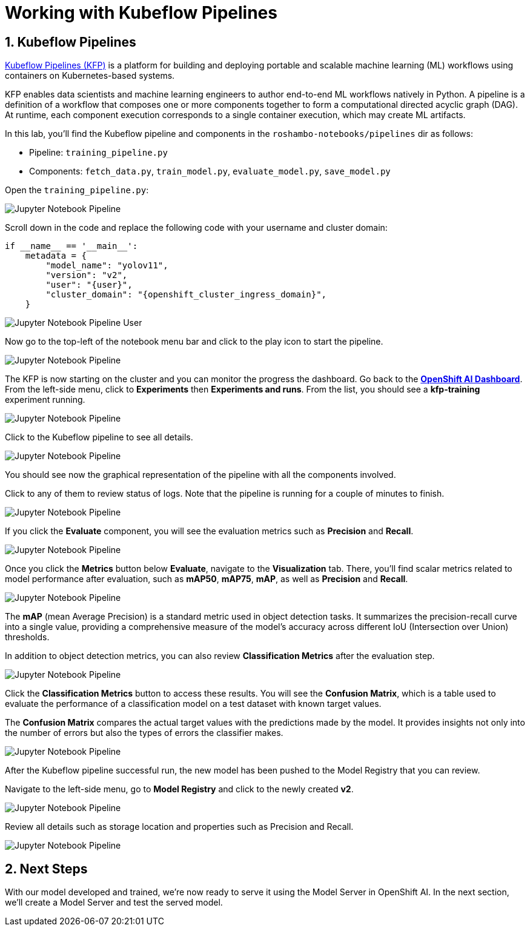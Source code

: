 # Working with Kubeflow Pipelines
:imagesdir: ../assets/images
:sectnums:

## Kubeflow Pipelines

link:https://www.kubeflow.org/docs/components/pipelines/overview/[Kubeflow Pipelines (KFP),window='_blank'] is a platform for building and deploying portable and scalable machine learning (ML) workflows using containers on Kubernetes-based systems.

KFP enables data scientists and machine learning engineers to author end-to-end ML workflows natively in Python. A pipeline is a definition of a workflow that composes one or more components together to form a computational directed acyclic graph (DAG). At runtime, each component execution corresponds to a single container execution, which may create ML artifacts.

In this lab, you'll find the Kubeflow pipeline and components in the `roshambo-notebooks/pipelines` dir as follows:

* Pipeline: `training_pipeline.py`
* Components: `fetch_data.py`, `train_model.py`, `evaluate_model.py`, `save_model.py`

Open the `training_pipeline.py`:

image::openshift-ai-jupyter-notebook-run3-pipeline1.png[Jupyter Notebook Pipeline]

Scroll down in the code and replace the following code with your username and cluster domain:

[source,python,role="copypaste",subs=attributes+]
----
if __name__ == '__main__':
    metadata = {
        "model_name": "yolov11",
        "version": "v2",
        "user": "{user}",
        "cluster_domain": "{openshift_cluster_ingress_domain}",
    }
----

image::openshift-ai-jupyter-notebook-run3-pipeline2.png[Jupyter Notebook Pipeline User]


Now go to the top-left of the notebook menu bar and click to the play icon to start the pipeline.

image::openshift-ai-jupyter-notebook-run3-pipeline3.png[Jupyter Notebook Pipeline]

The KFP is now starting on the cluster and you can monitor the progress the dashboard.
Go back to the  link:https://rhods-dashboard-redhat-ods-applications.{openshift_cluster_ingress_domain}[*OpenShift AI Dashboard*,role='params-link',window='_blank']. From the left-side menu, click to *Experiments* then *Experiments and runs*. From the list, you should see a *kfp-training* experiment running.
 
image::openshift-ai-jupyter-notebook-run3-pipeline5.png[Jupyter Notebook Pipeline]

Click to the Kubeflow pipeline to see all details.

image::openshift-ai-jupyter-notebook-run3-pipeline6.png[Jupyter Notebook Pipeline]

You should see now the graphical representation of the pipeline with all the components involved. 

Click to any of them to review status of logs. Note that the pipeline is running for a couple of minutes to finish.

image::openshift-ai-jupyter-notebook-run3-pipeline7.png[Jupyter Notebook Pipeline]

If you click the *Evaluate* component, you will see the evaluation metrics such as *Precision* and *Recall*.

image::openshift-ai-jupyter-notebook-run3-pipeline11.png[Jupyter Notebook Pipeline]

Once you click the *Metrics* button below *Evaluate*, navigate to the *Visualization* tab. There, you'll find scalar metrics related to model performance after evaluation, such as *mAP50*, *mAP75*, *mAP*, as well as *Precision* and *Recall*.

image::openshift-ai-jupyter-notebook-run3-pipeline12.png[Jupyter Notebook Pipeline]

The *mAP* (mean Average Precision) is a standard metric used in object detection tasks. It summarizes the precision-recall curve into a single value, providing a comprehensive measure of the model’s accuracy across different IoU (Intersection over Union) thresholds.

In addition to object detection metrics, you can also review *Classification Metrics* after the evaluation step.

image::openshift-ai-jupyter-notebook-run3-pipeline13.png[Jupyter Notebook Pipeline]

Click the *Classification Metrics* button to access these results. You will see the *Confusion Matrix*, which is a table used to evaluate the performance of a classification model on a test dataset with known target values.

The *Confusion Matrix* compares the actual target values with the predictions made by the model. It provides insights not only into the number of errors but also the types of errors the classifier makes.

image::openshift-ai-jupyter-notebook-run3-pipeline14.png[Jupyter Notebook Pipeline]


After the Kubeflow pipeline successful run, the new model has been pushed to the Model Registry that you can review.

Navigate to the left-side menu, go to *Model Registry* and click to the newly created *v2*.

image::openshift-ai-jupyter-notebook-run3-pipeline8.png[Jupyter Notebook Pipeline]

Review all details such as storage location and properties such as Precision and Recall.

image::openshift-ai-jupyter-notebook-run3-pipeline9.png[Jupyter Notebook Pipeline]


## Next Steps

With our model developed and trained, we're now ready to serve it using the Model Server in OpenShift AI. In the next section, we'll create a Model Server and test the served model.